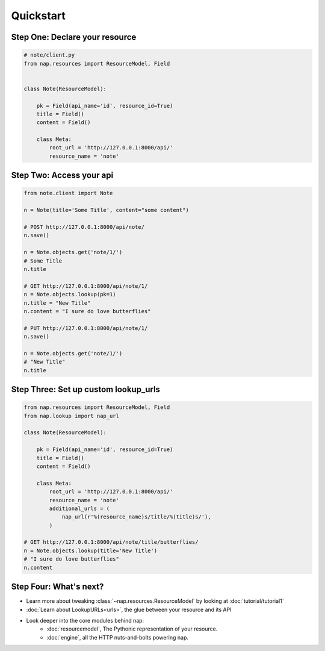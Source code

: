 ==========
Quickstart
==========


Step One: Declare your resource
===============================


..  code-block:: python

    # note/client.py
    from nap.resources import ResourceModel, Field


    class Note(ResourceModel):

        pk = Field(api_name='id', resource_id=True)
        title = Field()
        content = Field()

        class Meta:
            root_url = 'http://127.0.0.1:8000/api/'
            resource_name = 'note'


Step Two: Access your api
==========================

.. code-block:: python

    from note.client import Note

    n = Note(title='Some Title', content="some content")

    # POST http://127.0.0.1:8000/api/note/
    n.save()

    n = Note.objects.get('note/1/')
    # Some Title
    n.title

    # GET http://127.0.0.1:8000/api/note/1/
    n = Note.objects.lookup(pk=1)
    n.title = "New Title"
    n.content = "I sure do love butterflies"

    # PUT http://127.0.0.1:8000/api/note/1/
    n.save()

    n = Note.objects.get('note/1/')
    # "New Title"
    n.title


Step Three: Set up custom lookup_urls
=====================================

.. code-block:: python

    from nap.resources import ResourceModel, Field
    from nap.lookup import nap_url

    class Note(ResourceModel):

        pk = Field(api_name='id', resource_id=True)
        title = Field()
        content = Field()

        class Meta:
            root_url = 'http://127.0.0.1:8000/api/'
            resource_name = 'note'
            additional_urls = (
                nap_url(r'%(resource_name)s/title/%(title)s/'),
            )

    # GET http://127.0.0.1:8000/api/note/title/butterflies/
    n = Note.objects.lookup(title='New Title')
    # "I sure do love butterflies"
    n.content

Step Four: What's next?
=======================

* Learn more about tweaking :class:`~nap.resources.ResourceModel` by looking at :doc:`tutorial/tutorial1`
* :doc:`Learn about LookupURLs<urls>`, the glue between your resource and its API
* Look deeper into the core modules behind nap:
    *  :doc:`resourcemodel`, The Pythonic representation of your resource.
    *  :doc:`engine`, all the HTTP nuts-and-bolts powering nap.
